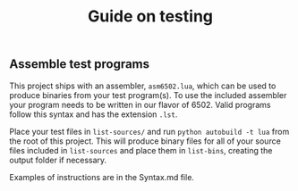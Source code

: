 #+TITLE: Guide on testing

** Assemble test programs

#+COMMENT: Add link to reference card of assembler syntax

This project ships with an assembler, ~asm6502.lua~, which can be used to
produce binaries from your test program(s). To use the included assembler your
program needs to be written in our flavor of 6502. Valid programs follow this
syntax and has the extension ~.lst~.

Place your test files in ~list-sources/~ and run =python autobuild -t lua= from the
root of this project. This will produce binary files for all of your source
files included in ~list-sources~ and place them in ~list-bins~, creating the
output folder if necessary.

Examples of instructions are in the Syntax.md file.
